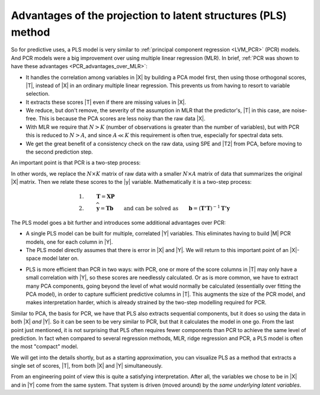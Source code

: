 Advantages of the projection to latent structures (PLS) method
~~~~~~~~~~~~~~~~~~~~~~~~~~~~~~~~~~~~~~~~~~~~~~~~~~~~~~~~~~~~~~~~~

So for predictive uses, a PLS model is very similar to :ref:`principal component regression <LVM_PCR>` (PCR) models. And PCR models were a big improvement over using multiple linear regression (MLR). In brief, :ref:`PCR was shown to have these advantages <PCR_advantages_over_MLR>`:

*	It handles the correlation among variables in |X| by building a PCA model first, then using those orthogonal scores, |T|, instead of |X| in an ordinary multiple linear regression. This prevents us from having to resort to variable selection.

*	It extracts these scores |T| even if there are missing values in |X|.

*	We reduce, but don't remove, the severity of the assumption in MLR that the predictor's, |T| in this case, are noise-free. This is because the PCA scores are less noisy than the raw data |X|.

*	With MLR we require that :math:`N > K` (number of observations is greater than the number of variables), but with PCR this is reduced to :math:`N > A`, and since :math:`A \ll K` this requirement is often true, especially for spectral data sets.

*	We get the great benefit of a consistency check on the raw data, using SPE and |T2| from PCA, before moving to the second prediction step.

An important point is that PCR is a two-step process:

.. image:: ../../figures/pls/PCR-data-structure-compared-to-MLR.png
	:alt:	../../figures/pls/PCR-data-structure-compared-to-MLR.svg
	:scale: 70
	:width: 900px
	:align: center

In other words, we replace the :math:`N \times K` matrix of raw data with a smaller :math:`N \times A` matrix of data that summarizes the original |X| matrix. Then we relate these scores to the |y| variable. Mathematically it is a two-step process:

.. math::

	1.&\qquad \mathbf{T} = \mathbf{XP}\\
	2.&\qquad \widehat{\mathbf{y}} = \mathbf{Tb} \qquad \text{and can be solved as}\qquad \mathbf{b} = \left(\mathbf{T'T}\right)^{-1}\mathbf{T'y}

The PLS model goes a bit further and introduces some additional advantages over PCR:

*	A single PLS model can be built for multiple, correlated |Y| variables. This eliminates having to build |M| PCR models, one for each column in |Y|.

*	The PLS model directly assumes that there is error in |X| and |Y|. We will return to this important point of an |X|-space model later on.

.. LINK BACK TO THE X-space model discussion !!!

*	PLS is more efficient than PCR in two ways: with PCR, one or more of the score columns in |T| may only have a small correlation with |Y|, so these scores are needlessly calculated. Or as is more common, we have to extract many PCA components, going beyond the level of what would normally be calculated (essentially over fitting the PCA model), in order to capture sufficient predictive columns in |T|. This augments the size of the PCR model, and makes interpretation harder, which is already strained by the two-step modelling required for PCR.

Similar to PCA, the basis for PCR, we have that PLS also extracts sequential components, but it does so using the data in both |X| *and* |Y|. So it can be seen to be very similar to PCR, but that it calculates the model in one go. From the last point just mentioned, it is not surprising that PLS often requires fewer components than PCR to achieve the same level of prediction. In fact when compared to several regression methods, MLR, ridge regression and PCR, a PLS model is often the most "compact" model.

We will get into the details shortly, but as a starting approximation, you can visualize PLS as a method that extracts a single set of scores, |T|, from both |X| and |Y| simultaneously.

.. image:: ../../figures/pls/PLS-data-structure.png
	:alt:	../../figures/pls/PLS-data-structure.svg
	:scale: 50%
	:width: 900px
	:align: center

From an engineering point of view this is quite a satisfying interpretation. After all, the variables we chose to be in |X| and in |Y| come from the same system. That system is driven (moved around) by the *same underlying latent variables*. 
